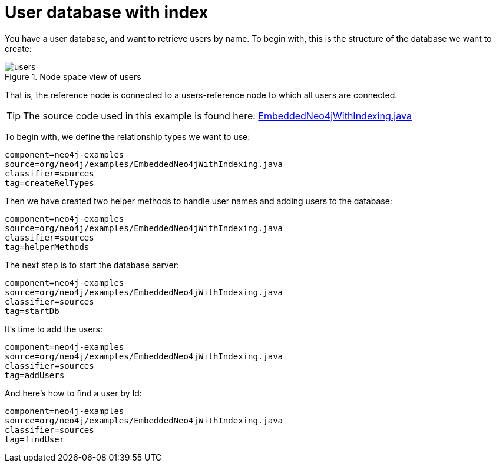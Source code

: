 [[tutorials-java-embedded-index]]
User database with index
========================

You have a user database, and want to retrieve users by name.
To begin with, this is the structure of the database we want to create:
	
image::users.png[title="Node space view of users", scaledwidth="100%"]

That is, the reference node is connected to a users-reference node to which all users are connected.

[TIP]
The source code used in this example is found here:
https://github.com/neo4j/neo4j/blob/{neo4j-git-tag}/community/embedded-examples/src/main/java/org/neo4j/examples/EmbeddedNeo4jWithIndexing.java[EmbeddedNeo4jWithIndexing.java]

To begin with, we define the relationship types we want to use:

[snippet,java]
----
component=neo4j-examples
source=org/neo4j/examples/EmbeddedNeo4jWithIndexing.java
classifier=sources
tag=createRelTypes
----

Then we have created two helper methods to handle user names and adding users to the database:
    
[snippet,java]
----
component=neo4j-examples
source=org/neo4j/examples/EmbeddedNeo4jWithIndexing.java
classifier=sources
tag=helperMethods
----

The next step is to start the database server:

[snippet,java]
----
component=neo4j-examples
source=org/neo4j/examples/EmbeddedNeo4jWithIndexing.java
classifier=sources
tag=startDb
----

It's time to add the users:
    
[snippet,java]
----
component=neo4j-examples
source=org/neo4j/examples/EmbeddedNeo4jWithIndexing.java
classifier=sources
tag=addUsers
----

And here's how to find a user by Id:

[snippet,java]
----
component=neo4j-examples
source=org/neo4j/examples/EmbeddedNeo4jWithIndexing.java
classifier=sources
tag=findUser
----



